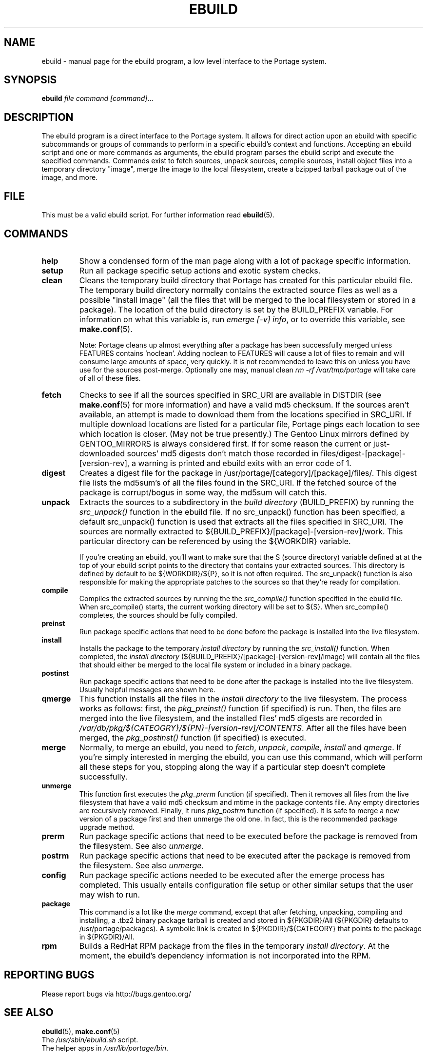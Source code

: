 .TH "EBUILD" "1" "Nov 2002" "Portage 2.0.48" "Portage"
.SH "NAME"
ebuild \- manual page for the ebuild program, a low level interface to
the Portage system. 
.SH "SYNOPSIS"
.B ebuild
.I file command [command]\fR...
.SH "DESCRIPTION"
The ebuild program is a direct interface to the Portage system. It
allows for direct action upon an ebuild with specific subcommands or
groups of commands to perform in a specific ebuild's context and
functions. Accepting an ebuild script and one or more commands
as arguments, the ebuild program parses the ebuild script and
execute the specified commands.  Commands exist to fetch sources,
unpack sources, compile sources, install object files into a temporary
directory "image", merge the image to the local filesystem, create a
bzipped tarball package out of the image, and more.
.SH "FILE"
This must be a valid ebuild script.  For further information read
\fBebuild\fR(5).
.SH "COMMANDS"
.TP 
.BR help
Show a condensed form of the man page along with a lot of package
specific information.
.TP 
.BR setup
Run all package specific setup actions and exotic system checks.
.TP 
.BR clean
Cleans the temporary build directory that Portage has created for
this particular ebuild file.  The temporary build directory normally
contains the extracted source files as well as a possible
"install image" (all the files that will be merged to the local
filesystem or stored in a package).  The location of the build
directory is set by the BUILD_PREFIX variable.  For information
on what this variable is, run \fIemerge [\-v] info\fR, or to override
this variable, see \fBmake.conf\fR(5).

Note: Portage cleans up almost everything after a package has been
successfully merged unless FEATURES contains 'noclean'. Adding noclean
to FEATURES will cause a lot of files to remain and will consume large
amounts of space, very quickly. It is not recommended to leave this on
unless you have use for the sources post\-merge. Optionally one may,
manual clean \fIrm \-rf /var/tmp/portage\fR will take care of all
of these files.
.TP 
.BR fetch
Checks to see if all the sources specified in SRC_URI are available in
DISTDIR (see \fBmake.conf\fR(5) for more information) and have a valid
md5 checksum.  If the sources aren't available, an attempt is made to
download them from the locations specified in SRC_URI.  If multiple
download locations are listed for a particular file, Portage pings
each location to see which location is closer. (May not be true
presently.)  The Gentoo Linux mirrors defined by GENTOO_MIRRORS is
always considered first. If for some reason the current or
just\-downloaded sources' md5 digests don't match those recorded
in files/digest\-[package]\-[version\-rev], a warning is printed
and ebuild exits with an error code of 1.
.TP 
.BR digest
Creates a digest file for the package in
/usr/portage/[category]/[package]/files/. This digest file lists the
md5sum's of all the files found in the SRC_URI.  If the fetched source
of the package is corrupt/bogus in some way, the md5sum will catch this.
.TP 
.BR unpack
Extracts the sources to a subdirectory in the \fIbuild directory\fR
(BUILD_PREFIX) by running the \fIsrc_unpack()\fR function in the ebuild
file.  If no src_unpack() function has been specified, a default
src_unpack() function is used that extracts all the files specified in
SRC_URI.  The sources are normally extracted to
${BUILD_PREFIX}/[package]\-[version\-rev]/work. This particular directory
can be referenced by using the ${WORKDIR} variable.

If you're creating an ebuild, you'll want to make sure that the S
(source directory) variable defined at at the top of your ebuild script
points to the directory that contains your extracted sources. This
directory is defined by default to be ${WORKDIR}/${P}, so it is not
often required.  The src_unpack() function is also responsible for
making the appropriate patches to the sources so that they're ready
for compilation.
.TP 
.BR compile
Compiles the extracted sources by running the the \fIsrc_compile()\fR
function specified in the ebuild file.  When src_compile() starts, the
current working directory will be set to ${S}.  When src_compile()
completes, the sources should be fully compiled.
.TP 
.BR preinst
Run package specific actions that need to be done before the package
is installed into the live filesystem.
.TP 
.BR install
Installs the package to the temporary \fIinstall directory\fR by running
the \fIsrc_install()\fR function.  When completed, the
\fIinstall directory\fR (${BUILD_PREFIX}/[package]\-[version\-rev]/image)
will contain all the files that should either be merged to the local
file system or included in a binary package.
.TP 
.BR postinst
Run package specific actions that need to be done after the package
is installed into the live filesystem.  Usually helpful messages are
shown here.
.TP 
.BR qmerge
This function installs all the files in the \fIinstall directory\fR
to the live filesystem. The process works as follows: first, the
\fIpkg_preinst()\fR function (if specified) is run.  Then, the files
are merged into the live filesystem, and the installed files' md5
digests are recorded in
\fI/var/db/pkg/${CATEOGRY}/${PN}\-[version\-rev]/CONTENTS\fR.  After
all the files have been merged, the \fIpkg_postinst()\fR function
(if specified) is executed.
.TP 
.BR merge
Normally, to merge an ebuild, you need to \fIfetch\fR, \fIunpack\fR,
\fIcompile\fR, \fIinstall\fR and \fIqmerge\fR.  If you're simply
interested in merging the ebuild, you can use this command, which
will perform all these steps for you, stopping along the way if a
particular step doesn't complete successfully.
.TP 
.BR unmerge
This function first executes the \fIpkg_prerm\fR function (if specified).
Then it removes all files from the live filesystem that have a valid md5
checksum and mtime in the package contents file.  Any empty directories
are recursively removed.  Finally, it runs \fIpkg_postrm\fR function (if
specified).  It is safe to merge a new version of a package first and
then unmerge the old one.  In fact, this is the recommended package
upgrade method.
.TP 
.BR prerm
Run package specific actions that need to be executed before the package is
removed from the filesystem.  See also \fIunmerge\fR.
.TP 
.BR postrm
Run package specific actions that need to be executed after the package is
removed from the filesystem.  See also \fIunmerge\fR.
.TP 
.BR config
Run package specific actions needed to be executed after the emerge
process has completed.  This usually entails configuration file
setup or other similar setups that the user may wish to run.
.TP 
.BR package
This command is a lot like the \fImerge\fR command, except that after
fetching, unpacking, compiling and installing, a .tbz2 binary package
tarball is created and stored in  ${PKGDIR}/All (${PKGDIR} defaults to
/usr/portage/packages).  A symbolic link is created in
${PKGDIR}/${CATEGORY} that points to the package in ${PKGDIR}/All.
.TP 
.BR rpm
Builds a RedHat RPM package from the files in the temporary
\fIinstall directory\fR. At the moment, the ebuild's dependency
information is not incorporated into the RPM.
.SH "REPORTING BUGS"
Please report bugs via http://bugs.gentoo.org/
.SH "SEE ALSO"
.BR ebuild (5),
.BR make.conf (5)
.TP 
The \fI/usr/sbin/ebuild.sh\fR script. 
.TP 
The helper apps in \fI/usr/lib/portage/bin\fR.
.SH "FILES"
.TP 
\fB/etc/make.conf\fR 
Contains variables for the build\-process and overwrites those
in make.globals.
.SH "AUTHORS"
Achim Gottinger <achim@gentoo.org>
.br 
Daniel Robbins <drobbins@gentoo.org>
.br 
Nicholas Jones <carpaski@gentoo.org>
.br 
Mike Frysinger <vapier@gentoo.org>
.SH "CVS HEADER"
$Header: /local/data/ulm/cvs/history/var/cvsroot/gentoo-src/portage/man/ebuild.1,v 1.13 2003/05/12 09:10:31 carpaski Exp $"
